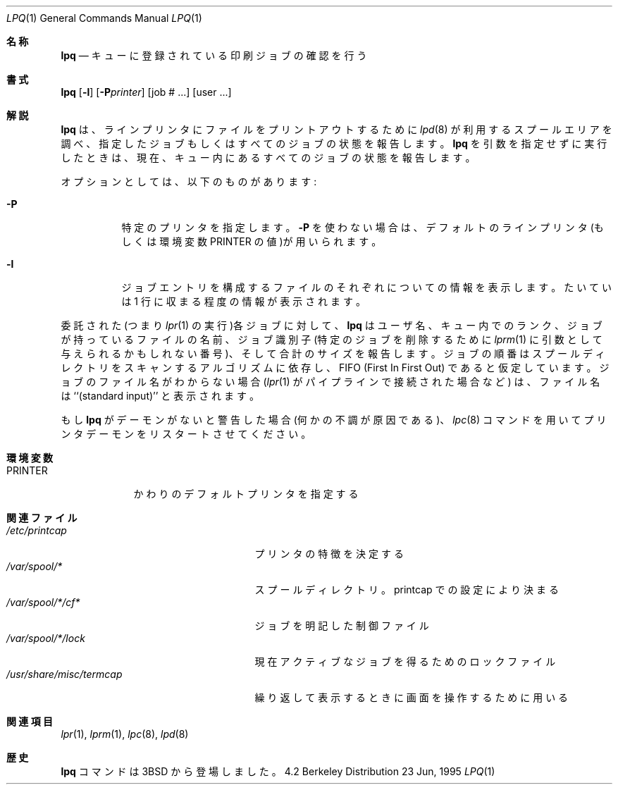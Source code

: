 .\" Copyright (c) 1983, 1990, 1993
.\"	The Regents of the University of California.  All rights reserved.
.\"
.\" Redistribution and use in source and binary forms, with or without
.\" modification, are permitted provided that the following conditions
.\" are met:
.\" 1. Redistributions of source code must retain the above copyright
.\"    notice, this list of conditions and the following disclaimer.
.\" 2. Redistributions in binary form must reproduce the above copyright
.\"    notice, this list of conditions and the following disclaimer in the
.\"    documentation and/or other materials provided with the distribution.
.\" 3. All advertising materials mentioning features or use of this software
.\"    must display the following acknowledgement:
.\"	This product includes software developed by the University of
.\"	California, Berkeley and its contributors.
.\" 4. Neither the name of the University nor the names of its contributors
.\"    may be used to endorse or promote products derived from this software
.\"    without specific prior written permission.
.\"
.\" THIS SOFTWARE IS PROVIDED BY THE REGENTS AND CONTRIBUTORS ``AS IS'' AND
.\" ANY EXPRESS OR IMPLIED WARRANTIES, INCLUDING, BUT NOT LIMITED TO, THE
.\" IMPLIED WARRANTIES OF MERCHANTABILITY AND FITNESS FOR A PARTICULAR PURPOSE
.\" ARE DISCLAIMED.  IN NO EVENT SHALL THE REGENTS OR CONTRIBUTORS BE LIABLE
.\" FOR ANY DIRECT, INDIRECT, INCIDENTAL, SPECIAL, EXEMPLARY, OR CONSEQUENTIAL
.\" DAMAGES (INCLUDING, BUT NOT LIMITED TO, PROCUREMENT OF SUBSTITUTE GOODS
.\" OR SERVICES; LOSS OF USE, DATA, OR PROFITS; OR BUSINESS INTERRUPTION)
.\" HOWEVER CAUSED AND ON ANY THEORY OF LIABILITY, WHETHER IN CONTRACT, STRICT
.\" LIABILITY, OR TORT (INCLUDING NEGLIGENCE OR OTHERWISE) ARISING IN ANY WAY
.\" OUT OF THE USE OF THIS SOFTWARE, EVEN IF ADVISED OF THE POSSIBILITY OF
.\" SUCH DAMAGE.
.\"
.\"     @(#)lpq.1	8.1 (Berkeley) 6/6/93
.\"
.Dd 23 Jun, 1995
.Dt LPQ 1
.Os BSD 4.2
.Sh 名称
.Nm lpq
.Nd キューに登録されている印刷ジョブの確認を行う
.Sh 書式
.Nm lpq
.Op Fl l
.Op Fl P Ns Ar printer
.Op  job # ...
.Op  user ...
.Sh 解説
.Nm  lpq
は、ラインプリンタにファイルをプリントアウトするために
.Xr lpd 8
が利用するスプールエリアを調べ、
指定したジョブもしくはすべてのジョブの状態を報告します。
.Nm  lpq
を引数を指定せずに実行したときは、現在、キュー内にあるすべての
ジョブの状態を報告します。
.Pp
オプションとしては、以下のものがあります:
.Pp
.Bl -tag -width indent
.It Fl P
特定のプリンタを指定します。
.Nm -P
を使わない場合は、デフォルトのラインプリンタ
(もしくは環境変数
.Ev PRINTER
の値)が用いられます。
.It Fl l
ジョブエントリを構成するファイルのそれぞれについての情報を
表示します。たいていは 1 行に収まる程度の情報が表示されます。
.El
.Pp
委託された(つまり
.Xr lpr 1
の実行)各ジョブに対して、 
.Nm lpq
はユーザ名、
キュー内でのランク、ジョブが持っているファイルの名前、ジョブ識別子 (特
定のジョブを削除するために
.Xr lprm 1
に引数として与えられるかもしれない
番号)、そして合計のサイズを報告します。ジョブの順番はスプールディレク
トリをスキャンするアルゴリズムに依存し、
.Tn FIFO
(First In First Out) であ
ると仮定しています。ジョブのファイル名がわからない場合
.Ns ( Xr lpr 1
がパイプラインで接続された場合など) は、ファイル名は ``(standard input)'' と
表示されます。
.Pp
もし 
.Nm  lpq
がデーモンがないと警告した場合 (何かの不調が原因である)、
.Xr lpc 8
コマンドを用いてプリンタデーモンをリスタートさせてください。
.Sh 環境変数
.Bl -tag -width PRINTER
.It Ev PRINTER
かわりのデフォルトプリンタを指定する
.El
.Sh 関連ファイル
.Bl -tag -width /usr/share/misc/termcap -compact
.It Pa /etc/printcap
プリンタの特徴を決定する
.It Pa /var/spool/*
スプールディレクトリ。printcap での設定により決まる
.It Pa /var/spool/*/cf*
ジョブを明記した制御ファイル
.It Pa /var/spool/*/lock
現在アクティブなジョブを得るためのロックファイル
.It Pa /usr/share/misc/termcap
繰り返して表示するときに画面を操作するために用いる
.El
.Sh 関連項目
.Xr lpr 1 ,
.Xr lprm 1 ,
.Xr lpc 8 ,
.Xr lpd 8
.Sh 歴史
.Nm lpq
コマンドは
.Bx 3
から登場しました。
